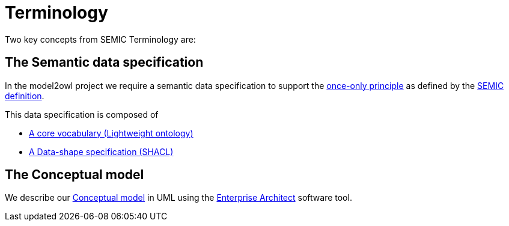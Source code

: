 :doctitle: Terminology

Two key concepts from SEMIC Terminology are:

== The Semantic data specification 

In the model2owl project we require a semantic data specification to support the https://www.toop.eu/[once-only principle] as defined by the https://semiceu.github.io/style-guide/1.0.0/terminological-clarifications.html#sec:what-is-a-semantic-data-specification[SEMIC definition]. 

This data specification is composed of 

* https://semiceu.github.io/style-guide/1.0.0/terminological-clarifications.html#sec:what-is-a-cv-specification[A core vocabulary (Lightweight ontology)]  

* https://semiceu.github.io/style-guide/1.0.0/terminological-clarifications.html#sec:what-is-a-data-shape-contraint[A Data-shape specification (SHACL)]

== The Conceptual model 

We describe our https://semiceu.github.io/style-guide/1.0.0/terminological-clarifications.html#sec:what-is-a-conceptual-model[Conceptual model] in UML using the https://sparxsystems.com/[Enterprise Architect] software tool. 

